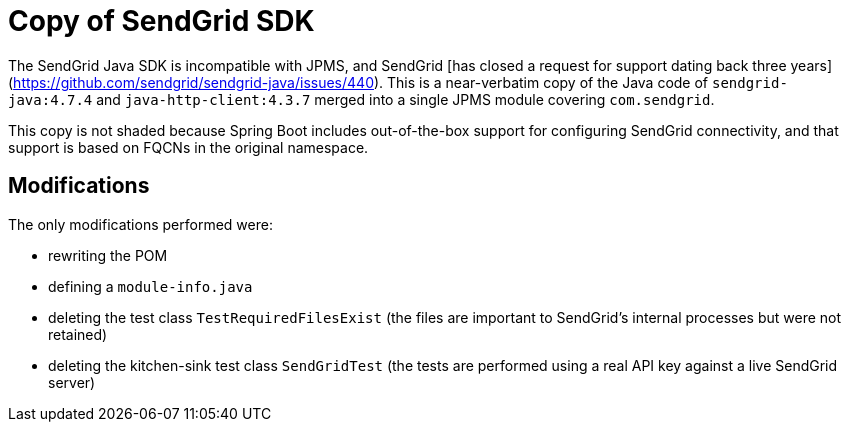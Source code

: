 = Copy of SendGrid SDK

The SendGrid Java SDK is incompatible with JPMS, and SendGrid [has closed
a request for support dating back three
years](https://github.com/sendgrid/sendgrid-java/issues/440). This is a
near-verbatim copy of the Java code of `sendgrid-java:4.7.4` and
`java-http-client:4.3.7` merged into a single JPMS module covering
`com.sendgrid`.

This copy is not shaded because Spring Boot includes out-of-the-box support
for configuring SendGrid connectivity, and that support is based on FQCNs
in the original namespace.

== Modifications

The only modifications performed were:

- rewriting the POM
- defining a `module-info.java`
- deleting the test class `TestRequiredFilesExist` (the files are important to
SendGrid's internal processes but were not retained)
- deleting the kitchen-sink test class `SendGridTest` (the tests are performed
using a real API key against a live SendGrid server)
